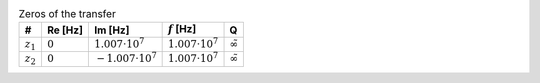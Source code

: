 .. _tab-zeros:
.. csv-table:: Zeros of the transfer
    :header: "#", "Re [Hz]", "Im [Hz]", ":math:`f` [Hz]", "Q"
    :widths: auto

    :math:`z_{1}`, :math:`0`, :math:`1.007 \cdot 10^{7}`, :math:`1.007 \cdot 10^{7}`, :math:`\tilde{\infty}`
    :math:`z_{2}`, :math:`0`, :math:`-1.007 \cdot 10^{7}`, :math:`1.007 \cdot 10^{7}`, :math:`\tilde{\infty}`


